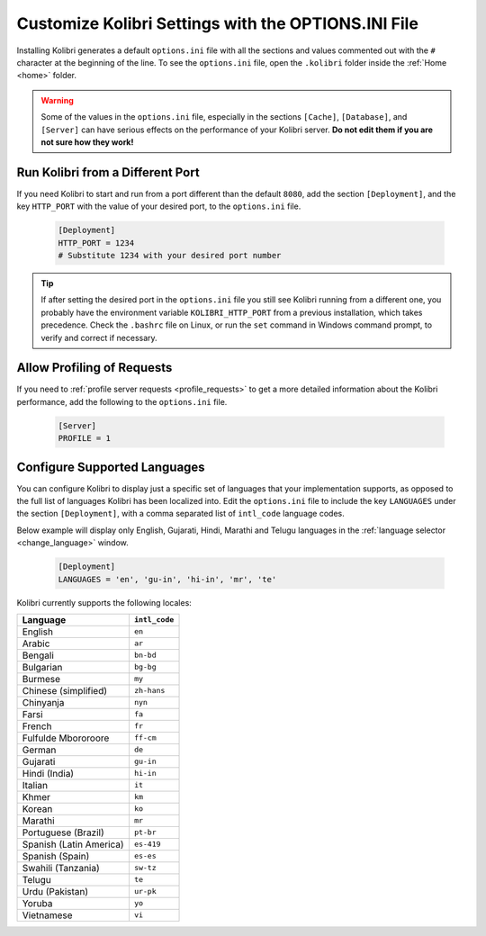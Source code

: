 .. _options_ini:

Customize Kolibri Settings with the OPTIONS.INI File
####################################################

Installing Kolibri generates a default ``options.ini`` file with all the sections and values commented out with the ``#`` character at the beginning of the line. To see the ``options.ini`` file, open the ``.kolibri`` folder inside the :ref:`Home <home>` folder. 

.. warning:: Some of the values in the  ``options.ini`` file, especially in the sections ``[Cache]``, ``[Database]``, and ``[Server]`` can have serious effects on the performance of your Kolibri server. **Do not edit them if you are not sure how they work!** 
   
.. _port:


Run Kolibri from a Different Port
*********************************

If you need Kolibri to start and run from a port different than the default ``8080``, add the section ``[Deployment]``, and the key ``HTTP_PORT`` with the value of your desired port, to the ``options.ini`` file.

  .. code-block:: ini
    
     [Deployment]
     HTTP_PORT = 1234 
     # Substitute 1234 with your desired port number


.. tip::
  If after setting the desired port in the ``options.ini`` file you still see Kolibri running from a different one, you probably have the environment variable ``KOLIBRI_HTTP_PORT`` from a previous installation, which takes precedence. Check the ``.bashrc`` file on Linux, or run the ``set`` command in Windows command prompt, to verify and correct if necessary.  


.. _profile_requests_ini:


Allow Profiling of Requests
***************************

If you need to :ref:`profile server requests <profile_requests>` to get a more detailed information about the Kolibri performance, add the following to the ``options.ini`` file.


  .. code-block:: ini
    
     [Server]
     PROFILE = 1


Configure Supported Languages
*****************************

You can configure Kolibri to display just a specific set of languages that your implementation supports, as opposed to the full list of languages Kolibri has been localized into. Edit the ``options.ini`` file to include the key ``LANGUAGES`` under the section ``[Deployment]``, with a comma separated list of ``intl_code`` language codes. 

Below example will display only English, Gujarati, Hindi, Marathi and Telugu languages in the :ref:`language selector <change_language>` window.

  .. code-block:: ini
    
     [Deployment]
     LANGUAGES = 'en', 'gu-in', 'hi-in', 'mr', 'te'

Kolibri currently supports the following locales:

+---------------------------+-----------------+
| Language                  | ``intl_code``   |
+===========================+=================+
| English                   | ``en``          |
+---------------------------+-----------------+
| Arabic                    | ``ar``          |                
+---------------------------+-----------------+
| Bengali                   | ``bn-bd``       | 
+---------------------------+-----------------+
| Bulgarian                 | ``bg-bg``       | 
+---------------------------+-----------------+
| Burmese                   | ``my``          | 
+---------------------------+-----------------+
| Chinese (simplified)      | ``zh-hans``     | 
+---------------------------+-----------------+
| Chinyanja                 | ``nyn``         | 
+---------------------------+-----------------+
| Farsi                     | ``fa``          | 
+---------------------------+-----------------+
| French                    | ``fr``          | 
+---------------------------+-----------------+
| Fulfulde Mbororoore       | ``ff-cm``       | 
+---------------------------+-----------------+
| German                    | ``de``          | 
+---------------------------+-----------------+
| Gujarati                  | ``gu-in``       | 
+---------------------------+-----------------+
| Hindi (India)             | ``hi-in``       | 
+---------------------------+-----------------+
| Italian                   | ``it``          | 
+---------------------------+-----------------+
| Khmer                     | ``km``          | 
+---------------------------+-----------------+
| Korean                    | ``ko``          | 
+---------------------------+-----------------+
| Marathi                   | ``mr``          | 
+---------------------------+-----------------+
| Portuguese (Brazil)       | ``pt-br``       | 
+---------------------------+-----------------+
| Spanish (Latin America)   | ``es-419``      | 
+---------------------------+-----------------+
| Spanish (Spain)           | ``es-es``       | 
+---------------------------+-----------------+
| Swahili (Tanzania)        | ``sw-tz``       | 
+---------------------------+-----------------+
| Telugu                    | ``te``          | 
+---------------------------+-----------------+
| Urdu (Pakistan)           | ``ur-pk``       | 
+---------------------------+-----------------+
| Yoruba                    | ``yo``          | 
+---------------------------+-----------------+
| Vietnamese                | ``vi``          | 
+---------------------------+-----------------+


..    .. _content_fallback_ini:


    Add Content Fallback Directories
    ********************************

    If you need to specify alternative locations for content to be available to Kolibri after install, you can use the ``CONTENT_FALLBACK_DIRS`` variable in the ``options.ini`` file.


      .. code-block:: ini
        
         [Paths]
         CONTENT_FALLBACK_DIRS = ['/media/user/kolibri-content'; '/media/user2/kolibri-content-backup']
    
